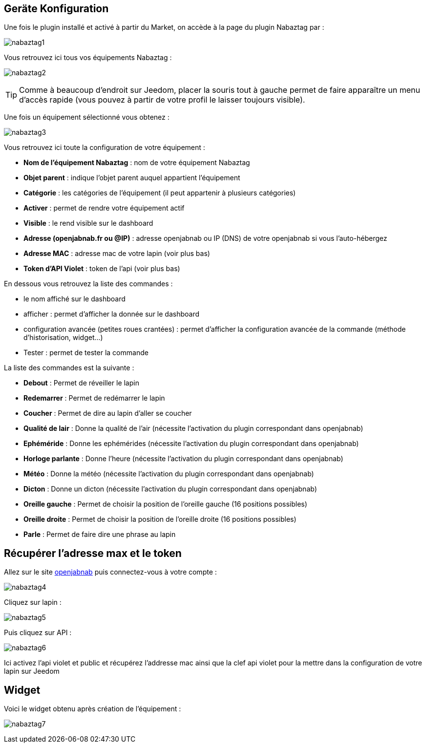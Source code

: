 == Geräte Konfiguration

Une fois le plugin installé et activé à partir du Market, on accède à la page du plugin Nabaztag par : 

image:../images/nabaztag1.png[]

Vous retrouvez ici tous vos équipements Nabaztag : 

image:../images/nabaztag2.png[]

[TIP]
Comme à beaucoup d'endroit sur Jeedom, placer la souris tout à gauche permet de faire apparaître un menu d'accès rapide (vous pouvez à partir de votre profil le laisser toujours visible).

Une fois un équipement sélectionné vous obtenez : 

image:../images/nabaztag3.png[]

Vous retrouvez ici toute la configuration de votre équipement :

* *Nom de l'équipement Nabaztag* : nom de votre équipement Nabaztag
* *Objet parent* : indique l'objet parent auquel appartient l'équipement


* *Catégorie* : les catégories de l'équipement (il peut appartenir à plusieurs catégories)
* *Activer* : permet de rendre votre équipement actif
* *Visible* : le rend visible sur le dashboard
* *Adresse (openjabnab.fr ou @IP)* : adresse openjabnab ou IP (DNS) de votre openjabnab si vous l'auto-hébergez
* *Adresse MAC* : adresse mac de votre lapin (voir plus bas)
* *Token d'API Violet* : token de l'api (voir plus bas)

En dessous vous retrouvez la liste des commandes : 

* le nom affiché sur le dashboard
* afficher : permet d'afficher la donnée sur le dashboard
* configuration avancée (petites roues crantées) : permet d'afficher la configuration avancée de la commande (méthode d'historisation, widget...)
* Tester : permet de tester la commande

La liste des commandes est la suivante : 

* *Debout* : Permet de réveiller le lapin
* *Redemarrer* : Permet de redémarrer le lapin
* *Coucher* : Permet de dire au lapin d'aller se coucher
* *Qualité de lair* : Donne la qualité de l'air (nécessite l'activation du plugin correspondant dans openjabnab)
* *Ephéméride* : Donne les ephémérides (nécessite l'activation du plugin correspondant dans openjabnab)
* *Horloge parlante* : Donne l'heure (nécessite l'activation du plugin correspondant dans openjabnab)
* *Météo* : Donne la météo (nécessite l'activation du plugin correspondant dans openjabnab)
* *Dicton* : Donne un dicton (nécessite l'activation du plugin correspondant dans openjabnab)
* *Oreille gauche* : Permet de choisir la position de l'oreille gauche (16 positions possibles)
* *Oreille droite* : Permet de choisir la position de l'oreille droite (16 positions possibles)
* *Parle* : Permet de faire dire une phrase au lapin

== Récupérer l'adresse max et le token 

Allez sur le site link:http://openjabnab.fr/ojn_admin/index.php[openjabnab] puis connectez-vous à votre compte : 

image:../images/nabaztag4.png[]

Cliquez sur lapin : 

image:../images/nabaztag5.png[]

Puis cliquez sur API : 

image:../images/nabaztag6.png[]

Ici activez l'api violet et public et récupérez l'addresse mac ainsi que la clef  api violet pour la mettre dans la configuration de votre lapin sur Jeedom

== Widget

Voici le widget obtenu après création de l'équipement : 

image:../images/nabaztag7.png[]